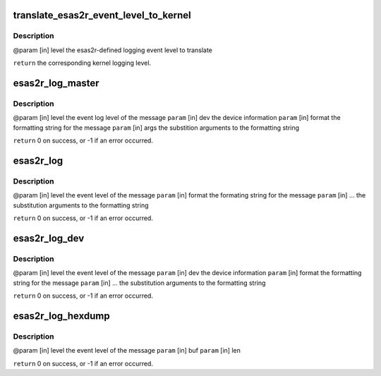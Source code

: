 .. -*- coding: utf-8; mode: rst -*-
.. src-file: drivers/scsi/esas2r/esas2r_log.c

.. _`translate_esas2r_event_level_to_kernel`:

translate_esas2r_event_level_to_kernel
======================================

.. c:function:: const char *translate_esas2r_event_level_to_kernel(const long level)

    defined logging event level to a kernel logging level.

    :param const long level:
        *undescribed*

.. _`translate_esas2r_event_level_to_kernel.description`:

Description
-----------

@param [in] level the esas2r-defined logging event level to translate

\ ``return``\  the corresponding kernel logging level.

.. _`esas2r_log_master`:

esas2r_log_master
=================

.. c:function:: int esas2r_log_master(const long level, const struct device *dev, const char *format, va_list args)

    outlined by the formatting string, the input device information and the substitution arguments and output the resulting string to the system log.

    :param const long level:
        *undescribed*

    :param const struct device \*dev:
        *undescribed*

    :param const char \*format:
        *undescribed*

    :param va_list args:
        *undescribed*

.. _`esas2r_log_master.description`:

Description
-----------

@param [in] level  the event log level of the message
\ ``param``\  [in] dev    the device information
\ ``param``\  [in] format the formatting string for the message
\ ``param``\  [in] args   the substition arguments to the formatting string

\ ``return``\  0 on success, or -1 if an error occurred.

.. _`esas2r_log`:

esas2r_log
==========

.. c:function:: int esas2r_log(const long level, const char *format,  ...)

    :param const long level:
        *undescribed*

    :param const char \*format:
        *undescribed*

    :param ... :
        variable arguments

.. _`esas2r_log.description`:

Description
-----------

@param [in] level  the event level of the message
\ ``param``\  [in] format the formating string for the message
\ ``param``\  [in] ...    the substitution arguments to the formatting string

\ ``return``\  0 on success, or -1 if an error occurred.

.. _`esas2r_log_dev`:

esas2r_log_dev
==============

.. c:function:: int esas2r_log_dev(const long level, const struct device *dev, const char *format,  ...)

    device information.

    :param const long level:
        *undescribed*

    :param const struct device \*dev:
        *undescribed*

    :param const char \*format:
        *undescribed*

    :param ... :
        variable arguments

.. _`esas2r_log_dev.description`:

Description
-----------

@param [in] level   the event level of the message
\ ``param``\  [in] dev     the device information
\ ``param``\  [in] format  the formatting string for the message
\ ``param``\  [in] ...     the substitution arguments to the formatting string

\ ``return``\  0 on success, or -1 if an error occurred.

.. _`esas2r_log_hexdump`:

esas2r_log_hexdump
==================

.. c:function:: int esas2r_log_hexdump(const long level, const void *buf, size_t len)

    device information.

    :param const long level:
        *undescribed*

    :param const void \*buf:
        *undescribed*

    :param size_t len:
        *undescribed*

.. _`esas2r_log_hexdump.description`:

Description
-----------

@param [in] level   the event level of the message
\ ``param``\  [in] buf
\ ``param``\  [in] len

\ ``return``\  0 on success, or -1 if an error occurred.

.. This file was automatic generated / don't edit.


